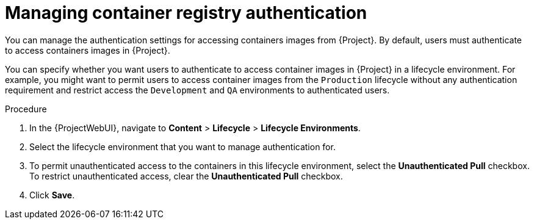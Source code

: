 :_mod-docs-content-type: PROCEDURE

[id="Managing_Container_Registry_Authentication_{context}"]
= Managing container registry authentication

[role="_abstract"]
You can manage the authentication settings for accessing containers images from {Project}.
By default, users must authenticate to access containers images in {Project}.

You can specify whether you want users to authenticate to access container images in {Project} in a lifecycle environment.
For example, you might want to permit users to access container images from the `Production` lifecycle without any authentication requirement and restrict access the `Development` and `QA` environments to authenticated users.

.Procedure
. In the {ProjectWebUI}, navigate to *Content* > *Lifecycle* > *Lifecycle Environments*.
. Select the lifecycle environment that you want to manage authentication for.
. To permit unauthenticated access to the containers in this lifecycle environment, select the *Unauthenticated Pull* checkbox.
To restrict unauthenticated access, clear the *Unauthenticated Pull* checkbox.
. Click *Save*.
